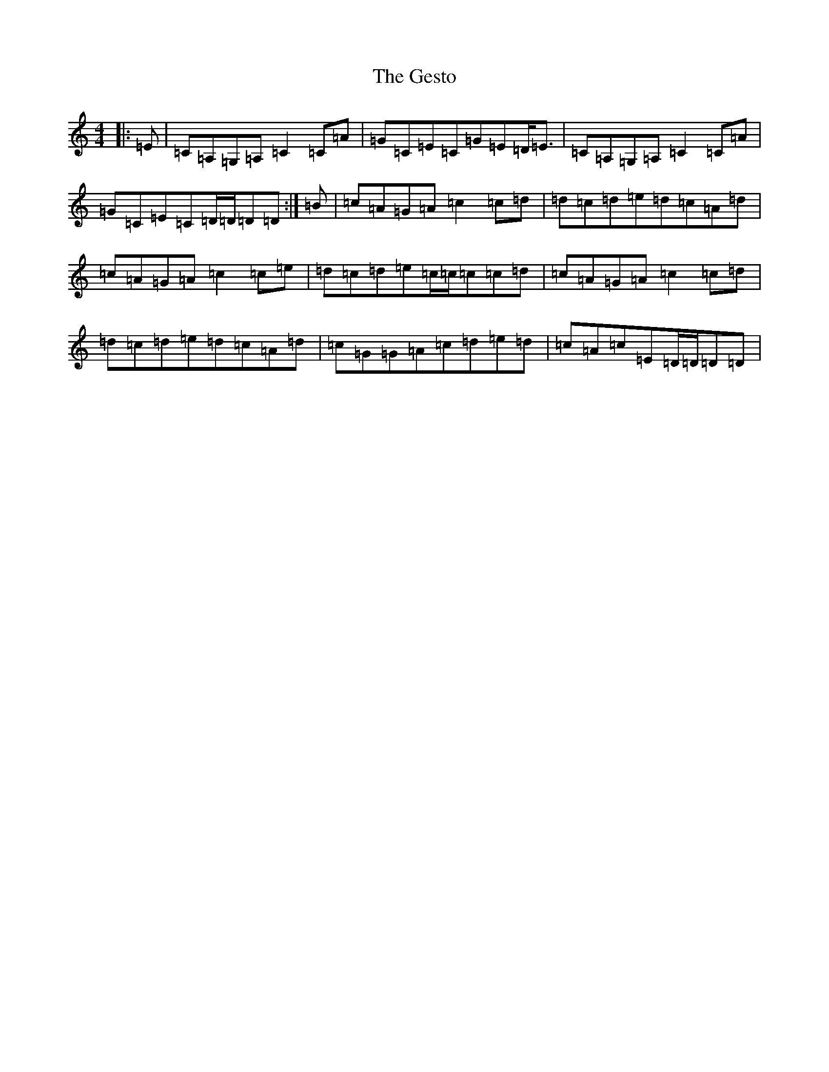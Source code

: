 X: 7881
T: Gesto, The
S: https://thesession.org/tunes/10674#setting20474
R: reel
M:4/4
L:1/8
K: C Major
|:=E|=C=A,=G,=A,=C2=C=A|=G=C=E=C=G=E=D<=E|=C=A,=G,=A,=C2=C=A|=G=C=E=C=D/2=D/2=D=D:|=B|=c=A=G=A=c2=c=d|=d=c=d=e=d=c=A=d|=c=A=G=A=c2=c=e|=d=c=d=e=c/2=c/2=c=c=d|=c=A=G=A=c2=c=d|=d=c=d=e=d=c=A=d|=c=G=G=A=c=d=e=d|=c=A=c=E=D/2=D/2=D=D|